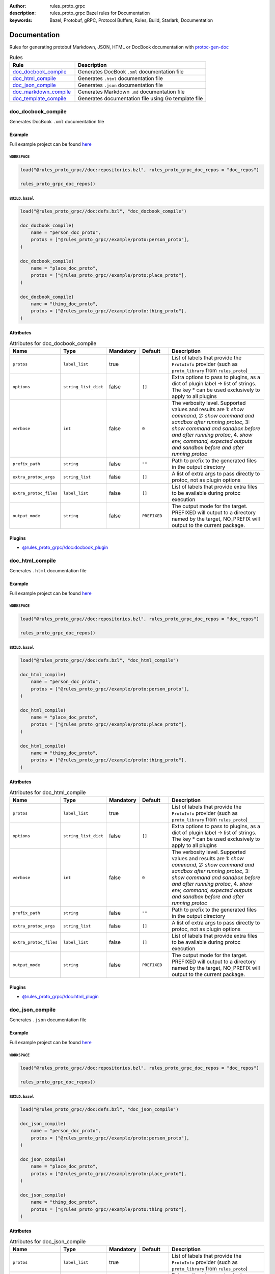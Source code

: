 :author: rules_proto_grpc
:description: rules_proto_grpc Bazel rules for Documentation
:keywords: Bazel, Protobuf, gRPC, Protocol Buffers, Rules, Build, Starlark, Documentation


Documentation
=============

Rules for generating protobuf Markdown, JSON, HTML or DocBook documentation with `protoc-gen-doc <https://github.com/pseudomuto/protoc-gen-doc>`_

.. list-table:: Rules
   :widths: 1 2
   :header-rows: 1

   * - Rule
     - Description
   * - `doc_docbook_compile`_
     - Generates DocBook ``.xml`` documentation file
   * - `doc_html_compile`_
     - Generates ``.html`` documentation file
   * - `doc_json_compile`_
     - Generates ``.json`` documentation file
   * - `doc_markdown_compile`_
     - Generates Markdown ``.md`` documentation file
   * - `doc_template_compile`_
     - Generates documentation file using Go template file

.. _doc_docbook_compile:

doc_docbook_compile
-------------------

Generates DocBook ``.xml`` documentation file

Example
*******

Full example project can be found `here <https://github.com/rules-proto-grpc/rules_proto_grpc/tree/master/example/doc/doc_docbook_compile>`__

``WORKSPACE``
^^^^^^^^^^^^^

.. code-block:: python

   load("@rules_proto_grpc//doc:repositories.bzl", rules_proto_grpc_doc_repos = "doc_repos")
   
   rules_proto_grpc_doc_repos()

``BUILD.bazel``
^^^^^^^^^^^^^^^

.. code-block:: python

   load("@rules_proto_grpc//doc:defs.bzl", "doc_docbook_compile")
   
   doc_docbook_compile(
       name = "person_doc_proto",
       protos = ["@rules_proto_grpc//example/proto:person_proto"],
   )
   
   doc_docbook_compile(
       name = "place_doc_proto",
       protos = ["@rules_proto_grpc//example/proto:place_proto"],
   )
   
   doc_docbook_compile(
       name = "thing_doc_proto",
       protos = ["@rules_proto_grpc//example/proto:thing_proto"],
   )

Attributes
**********

.. list-table:: Attributes for doc_docbook_compile
   :widths: 1 1 1 1 4
   :header-rows: 1

   * - Name
     - Type
     - Mandatory
     - Default
     - Description
   * - ``protos``
     - ``label_list``
     - true
     - 
     - List of labels that provide the ``ProtoInfo`` provider (such as ``proto_library`` from ``rules_proto``)
   * - ``options``
     - ``string_list_dict``
     - false
     - ``[]``
     - Extra options to pass to plugins, as a dict of plugin label -> list of strings. The key * can be used exclusively to apply to all plugins
   * - ``verbose``
     - ``int``
     - false
     - ``0``
     - The verbosity level. Supported values and results are 1: *show command*, 2: *show command and sandbox after running protoc*, 3: *show command and sandbox before and after running protoc*, 4. *show env, command, expected outputs and sandbox before and after running protoc*
   * - ``prefix_path``
     - ``string``
     - false
     - ``""``
     - Path to prefix to the generated files in the output directory
   * - ``extra_protoc_args``
     - ``string_list``
     - false
     - ``[]``
     - A list of extra args to pass directly to protoc, not as plugin options
   * - ``extra_protoc_files``
     - ``label_list``
     - false
     - ``[]``
     - List of labels that provide extra files to be available during protoc execution
   * - ``output_mode``
     - ``string``
     - false
     - ``PREFIXED``
     - The output mode for the target. PREFIXED will output to a directory named by the target, NO_PREFIX will output to the current package.

Plugins
*******

- `@rules_proto_grpc//doc:docbook_plugin <https://github.com/rules-proto-grpc/rules_proto_grpc/blob/master/doc/BUILD.bazel>`__

.. _doc_html_compile:

doc_html_compile
----------------

Generates ``.html`` documentation file

Example
*******

Full example project can be found `here <https://github.com/rules-proto-grpc/rules_proto_grpc/tree/master/example/doc/doc_html_compile>`__

``WORKSPACE``
^^^^^^^^^^^^^

.. code-block:: python

   load("@rules_proto_grpc//doc:repositories.bzl", rules_proto_grpc_doc_repos = "doc_repos")
   
   rules_proto_grpc_doc_repos()

``BUILD.bazel``
^^^^^^^^^^^^^^^

.. code-block:: python

   load("@rules_proto_grpc//doc:defs.bzl", "doc_html_compile")
   
   doc_html_compile(
       name = "person_doc_proto",
       protos = ["@rules_proto_grpc//example/proto:person_proto"],
   )
   
   doc_html_compile(
       name = "place_doc_proto",
       protos = ["@rules_proto_grpc//example/proto:place_proto"],
   )
   
   doc_html_compile(
       name = "thing_doc_proto",
       protos = ["@rules_proto_grpc//example/proto:thing_proto"],
   )

Attributes
**********

.. list-table:: Attributes for doc_html_compile
   :widths: 1 1 1 1 4
   :header-rows: 1

   * - Name
     - Type
     - Mandatory
     - Default
     - Description
   * - ``protos``
     - ``label_list``
     - true
     - 
     - List of labels that provide the ``ProtoInfo`` provider (such as ``proto_library`` from ``rules_proto``)
   * - ``options``
     - ``string_list_dict``
     - false
     - ``[]``
     - Extra options to pass to plugins, as a dict of plugin label -> list of strings. The key * can be used exclusively to apply to all plugins
   * - ``verbose``
     - ``int``
     - false
     - ``0``
     - The verbosity level. Supported values and results are 1: *show command*, 2: *show command and sandbox after running protoc*, 3: *show command and sandbox before and after running protoc*, 4. *show env, command, expected outputs and sandbox before and after running protoc*
   * - ``prefix_path``
     - ``string``
     - false
     - ``""``
     - Path to prefix to the generated files in the output directory
   * - ``extra_protoc_args``
     - ``string_list``
     - false
     - ``[]``
     - A list of extra args to pass directly to protoc, not as plugin options
   * - ``extra_protoc_files``
     - ``label_list``
     - false
     - ``[]``
     - List of labels that provide extra files to be available during protoc execution
   * - ``output_mode``
     - ``string``
     - false
     - ``PREFIXED``
     - The output mode for the target. PREFIXED will output to a directory named by the target, NO_PREFIX will output to the current package.

Plugins
*******

- `@rules_proto_grpc//doc:html_plugin <https://github.com/rules-proto-grpc/rules_proto_grpc/blob/master/doc/BUILD.bazel>`__

.. _doc_json_compile:

doc_json_compile
----------------

Generates ``.json`` documentation file

Example
*******

Full example project can be found `here <https://github.com/rules-proto-grpc/rules_proto_grpc/tree/master/example/doc/doc_json_compile>`__

``WORKSPACE``
^^^^^^^^^^^^^

.. code-block:: python

   load("@rules_proto_grpc//doc:repositories.bzl", rules_proto_grpc_doc_repos = "doc_repos")
   
   rules_proto_grpc_doc_repos()

``BUILD.bazel``
^^^^^^^^^^^^^^^

.. code-block:: python

   load("@rules_proto_grpc//doc:defs.bzl", "doc_json_compile")
   
   doc_json_compile(
       name = "person_doc_proto",
       protos = ["@rules_proto_grpc//example/proto:person_proto"],
   )
   
   doc_json_compile(
       name = "place_doc_proto",
       protos = ["@rules_proto_grpc//example/proto:place_proto"],
   )
   
   doc_json_compile(
       name = "thing_doc_proto",
       protos = ["@rules_proto_grpc//example/proto:thing_proto"],
   )

Attributes
**********

.. list-table:: Attributes for doc_json_compile
   :widths: 1 1 1 1 4
   :header-rows: 1

   * - Name
     - Type
     - Mandatory
     - Default
     - Description
   * - ``protos``
     - ``label_list``
     - true
     - 
     - List of labels that provide the ``ProtoInfo`` provider (such as ``proto_library`` from ``rules_proto``)
   * - ``options``
     - ``string_list_dict``
     - false
     - ``[]``
     - Extra options to pass to plugins, as a dict of plugin label -> list of strings. The key * can be used exclusively to apply to all plugins
   * - ``verbose``
     - ``int``
     - false
     - ``0``
     - The verbosity level. Supported values and results are 1: *show command*, 2: *show command and sandbox after running protoc*, 3: *show command and sandbox before and after running protoc*, 4. *show env, command, expected outputs and sandbox before and after running protoc*
   * - ``prefix_path``
     - ``string``
     - false
     - ``""``
     - Path to prefix to the generated files in the output directory
   * - ``extra_protoc_args``
     - ``string_list``
     - false
     - ``[]``
     - A list of extra args to pass directly to protoc, not as plugin options
   * - ``extra_protoc_files``
     - ``label_list``
     - false
     - ``[]``
     - List of labels that provide extra files to be available during protoc execution
   * - ``output_mode``
     - ``string``
     - false
     - ``PREFIXED``
     - The output mode for the target. PREFIXED will output to a directory named by the target, NO_PREFIX will output to the current package.

Plugins
*******

- `@rules_proto_grpc//doc:json_plugin <https://github.com/rules-proto-grpc/rules_proto_grpc/blob/master/doc/BUILD.bazel>`__

.. _doc_markdown_compile:

doc_markdown_compile
--------------------

Generates Markdown ``.md`` documentation file

Example
*******

Full example project can be found `here <https://github.com/rules-proto-grpc/rules_proto_grpc/tree/master/example/doc/doc_markdown_compile>`__

``WORKSPACE``
^^^^^^^^^^^^^

.. code-block:: python

   load("@rules_proto_grpc//doc:repositories.bzl", rules_proto_grpc_doc_repos = "doc_repos")
   
   rules_proto_grpc_doc_repos()

``BUILD.bazel``
^^^^^^^^^^^^^^^

.. code-block:: python

   load("@rules_proto_grpc//doc:defs.bzl", "doc_markdown_compile")
   
   doc_markdown_compile(
       name = "person_doc_proto",
       protos = ["@rules_proto_grpc//example/proto:person_proto"],
   )
   
   doc_markdown_compile(
       name = "place_doc_proto",
       protos = ["@rules_proto_grpc//example/proto:place_proto"],
   )
   
   doc_markdown_compile(
       name = "thing_doc_proto",
       protos = ["@rules_proto_grpc//example/proto:thing_proto"],
   )

Attributes
**********

.. list-table:: Attributes for doc_markdown_compile
   :widths: 1 1 1 1 4
   :header-rows: 1

   * - Name
     - Type
     - Mandatory
     - Default
     - Description
   * - ``protos``
     - ``label_list``
     - true
     - 
     - List of labels that provide the ``ProtoInfo`` provider (such as ``proto_library`` from ``rules_proto``)
   * - ``options``
     - ``string_list_dict``
     - false
     - ``[]``
     - Extra options to pass to plugins, as a dict of plugin label -> list of strings. The key * can be used exclusively to apply to all plugins
   * - ``verbose``
     - ``int``
     - false
     - ``0``
     - The verbosity level. Supported values and results are 1: *show command*, 2: *show command and sandbox after running protoc*, 3: *show command and sandbox before and after running protoc*, 4. *show env, command, expected outputs and sandbox before and after running protoc*
   * - ``prefix_path``
     - ``string``
     - false
     - ``""``
     - Path to prefix to the generated files in the output directory
   * - ``extra_protoc_args``
     - ``string_list``
     - false
     - ``[]``
     - A list of extra args to pass directly to protoc, not as plugin options
   * - ``extra_protoc_files``
     - ``label_list``
     - false
     - ``[]``
     - List of labels that provide extra files to be available during protoc execution
   * - ``output_mode``
     - ``string``
     - false
     - ``PREFIXED``
     - The output mode for the target. PREFIXED will output to a directory named by the target, NO_PREFIX will output to the current package.

Plugins
*******

- `@rules_proto_grpc//doc:markdown_plugin <https://github.com/rules-proto-grpc/rules_proto_grpc/blob/master/doc/BUILD.bazel>`__

.. _doc_template_compile:

doc_template_compile
--------------------

.. warning:: This rule is experimental. It may not work correctly or may change in future releases!

Generates documentation file using Go template file

Example
*******

Full example project can be found `here <https://github.com/rules-proto-grpc/rules_proto_grpc/tree/master/example/doc/doc_template_compile>`__

``WORKSPACE``
^^^^^^^^^^^^^

.. code-block:: python

   load("@rules_proto_grpc//doc:repositories.bzl", rules_proto_grpc_doc_repos = "doc_repos")
   
   rules_proto_grpc_doc_repos()

``BUILD.bazel``
^^^^^^^^^^^^^^^

.. code-block:: python

   load("@rules_proto_grpc//doc:defs.bzl", "doc_template_compile")
   
   doc_template_compile(
       name = "greeter_doc_proto.txt",
       output_mode = "NO_PREFIX",
       protos = [
           "@rules_proto_grpc//example/proto:greeter_grpc",
           "@rules_proto_grpc//example/proto:thing_proto",
       ],
       template = "template.txt",
   )

Attributes
**********

.. list-table:: Attributes for doc_template_compile
   :widths: 1 1 1 1 4
   :header-rows: 1

   * - Name
     - Type
     - Mandatory
     - Default
     - Description
   * - ``protos``
     - ``label_list``
     - true
     - 
     - List of labels that provide the ``ProtoInfo`` provider (such as ``proto_library`` from ``rules_proto``)
   * - ``options``
     - ``string_list_dict``
     - false
     - ``[]``
     - Extra options to pass to plugins, as a dict of plugin label -> list of strings. The key * can be used exclusively to apply to all plugins
   * - ``verbose``
     - ``int``
     - false
     - ``0``
     - The verbosity level. Supported values and results are 1: *show command*, 2: *show command and sandbox after running protoc*, 3: *show command and sandbox before and after running protoc*, 4. *show env, command, expected outputs and sandbox before and after running protoc*
   * - ``prefix_path``
     - ``string``
     - false
     - ``""``
     - Path to prefix to the generated files in the output directory
   * - ``extra_protoc_args``
     - ``string_list``
     - false
     - ``[]``
     - A list of extra args to pass directly to protoc, not as plugin options
   * - ``extra_protoc_files``
     - ``label_list``
     - false
     - ``[]``
     - List of labels that provide extra files to be available during protoc execution
   * - ``output_mode``
     - ``string``
     - false
     - ``PREFIXED``
     - The output mode for the target. PREFIXED will output to a directory named by the target, NO_PREFIX will output to the current package.
   * - ``template``
     - ``label``
     - true
     - ``None``
     - The documentation template file.

Plugins
*******

- `@rules_proto_grpc//doc:template_plugin <https://github.com/rules-proto-grpc/rules_proto_grpc/blob/master/doc/BUILD.bazel>`__
